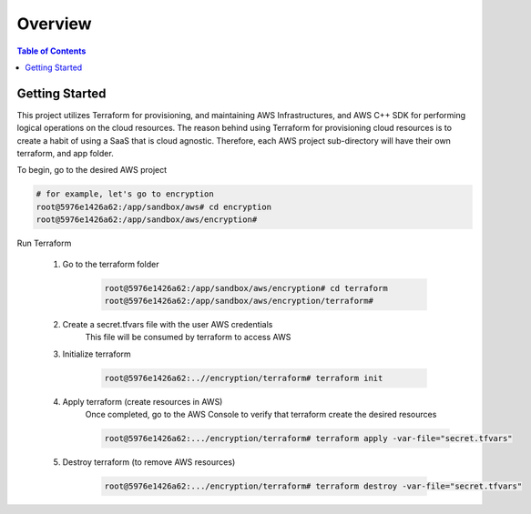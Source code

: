 .. meta::
    :description lang=en: AWS C++
    :keywords: C++, AWS

==========
Overview
==========

.. contents:: Table of Contents
    :backlinks: none

Getting Started
-----------------

This project utilizes Terraform for provisioning, and maintaining AWS Infrastructures, and
AWS C++ SDK for performing logical operations on the cloud resources.
The reason behind using Terraform for provisioning cloud resources is to
create a habit of using a SaaS that is cloud agnostic. Therefore,
each AWS project sub-directory will have their own terraform, and app folder.

To begin, go to the desired AWS project

.. code-block:: bash

    # for example, let's go to encryption
    root@5976e1426a62:/app/sandbox/aws# cd encryption
    root@5976e1426a62:/app/sandbox/aws/encryption#

Run Terraform

    1. Go to the terraform folder

        .. code-block:: bash

            root@5976e1426a62:/app/sandbox/aws/encryption# cd terraform
            root@5976e1426a62:/app/sandbox/aws/encryption/terraform#

    2. Create a secret.tfvars file with the user AWS credentials
        This file will be consumed by terraform to access AWS

        .. code-block:: bash
            # secret.tfvars
            a_aws_user = {
                "access_key"  = "<ACCESS_KEY>",
                "secret_key" = "<SECRET_KEY>",
                "token" = "TOKEN"
            }

    3. Initialize terraform

        .. code-block:: bash

            root@5976e1426a62:..//encryption/terraform# terraform init

    4. Apply terraform (create resources in AWS)
        Once completed, go to the AWS Console to verify that terraform create the
        desired resources

        .. code-block:: bash

            root@5976e1426a62:.../encryption/terraform# terraform apply -var-file="secret.tfvars"


    5. Destroy terraform (to remove AWS resources)

        .. code-block:: bash

            root@5976e1426a62:.../encryption/terraform# terraform destroy -var-file="secret.tfvars"

